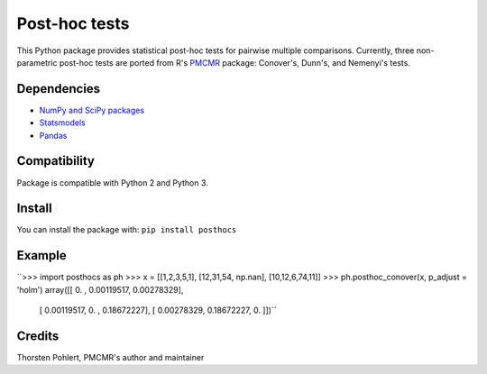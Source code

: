 ==============
Post-hoc tests
==============

This Python package provides statistical post-hoc tests for pairwise multiple comparisons. Currently, three non-parametric post-hoc tests are ported from R's `PMCMR <https://cran.r-project.org/web/packages/PMCMR/index.html>`_ package: Conover's, Dunn's, and Nemenyi's tests.

Dependencies
------------

- `NumPy and SciPy packages <https://www.scipy.org/>`_
- `Statsmodels <http://statsmodels.sourceforge.net/>`_
- `Pandas <http://pandas.pydata.org>`_

Compatibility
-------------

Package is compatible with Python 2 and Python 3.

Install
-------

You can install the package with:
``pip install posthocs``

Example
-------

``>>> import posthocs as ph
>>> x = [[1,2,3,5,1], [12,31,54, np.nan], [10,12,6,74,11]]
>>> ph.posthoc_conover(x, p_adjust = 'holm')
array([[ 0.        ,  0.00119517,  0.00278329],
       [ 0.00119517,  0.        ,  0.18672227],
       [ 0.00278329,  0.18672227,  0.        ]])``

Credits
-------

Thorsten Pohlert, PMCMR's author and maintainer
